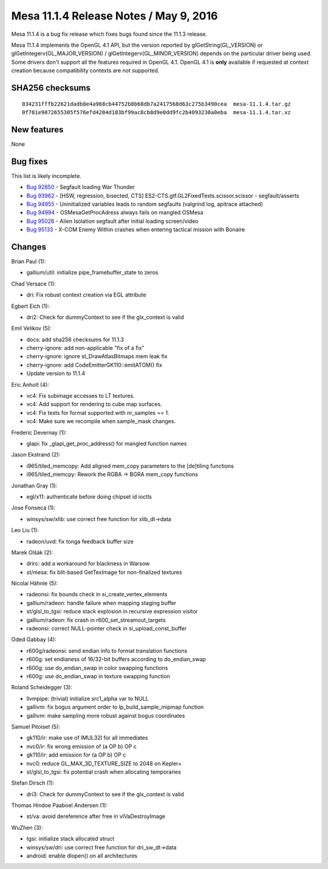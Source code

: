 Mesa 11.1.4 Release Notes / May 9, 2016
=======================================

Mesa 11.1.4 is a bug fix release which fixes bugs found since the 11.1.3
release.

Mesa 11.1.4 implements the OpenGL 4.1 API, but the version reported by
glGetString(GL_VERSION) or glGetIntegerv(GL_MAJOR_VERSION) /
glGetIntegerv(GL_MINOR_VERSION) depends on the particular driver being
used. Some drivers don't support all the features required in OpenGL
4.1. OpenGL 4.1 is **only** available if requested at context creation
because compatibility contexts are not supported.

SHA256 checksums
----------------

::

   034231fffb22621dadb8e4a968cb44752b8b68db7a2417568d63c275b3490cea  mesa-11.1.4.tar.gz
   0f781e9072655305f576efd4204d183bf99ac8cb8d9e0dd9fc2b4093230a0eba  mesa-11.1.4.tar.xz

New features
------------

None

Bug fixes
---------

This list is likely incomplete.

-  `Bug 92850 <https://bugs.freedesktop.org/show_bug.cgi?id=92850>`__ -
   Segfault loading War Thunder
-  `Bug 93962 <https://bugs.freedesktop.org/show_bug.cgi?id=93962>`__ -
   [HSW, regression, bisected, CTS]
   ES2-CTS.gtf.GL2FixedTests.scissor.scissor - segfault/asserts
-  `Bug 94955 <https://bugs.freedesktop.org/show_bug.cgi?id=94955>`__ -
   Uninitialized variables leads to random segfaults (valgrind log,
   apitrace attached)
-  `Bug 94994 <https://bugs.freedesktop.org/show_bug.cgi?id=94994>`__ -
   OSMesaGetProcAdress always fails on mangled OSMesa
-  `Bug 95026 <https://bugs.freedesktop.org/show_bug.cgi?id=95026>`__ -
   Alien Isolation segfault after initial loading screen/video
-  `Bug 95133 <https://bugs.freedesktop.org/show_bug.cgi?id=95133>`__ -
   X-COM Enemy Within crashes when entering tactical mission with
   Bonaire

Changes
-------

Brian Paul (1):

-  gallium/util: initialize pipe_framebuffer_state to zeros

Chad Versace (1):

-  dri: Fix robust context creation via EGL attribute

Egbert Eich (1):

-  dri2: Check for dummyContext to see if the glx_context is valid

Emil Velikov (5):

-  docs: add sha256 checksums for 11.1.3
-  cherry-ignore: add non-applicable "fix of a fix"
-  cherry-ignore: ignore st_DrawAtlasBitmaps mem leak fix
-  cherry-ignore: add CodeEmitterGK110::emitATOM() fix
-  Update version to 11.1.4

Eric Anholt (4):

-  vc4: Fix subimage accesses to LT textures.
-  vc4: Add support for rendering to cube map surfaces.
-  vc4: Fix tests for format supported with nr_samples == 1.
-  vc4: Make sure we recompile when sample_mask changes.

Frederic Devernay (1):

-  glapi: fix \_glapi_get_proc_address() for mangled function names

Jason Ekstrand (2):

-  i965/tiled_memcopy: Add aligned mem_copy parameters to the [de]tiling
   functions
-  i965/tiled_memcpy: Rework the RGBA -> BGRA mem_copy functions

Jonathan Gray (1):

-  egl/x11: authenticate before doing chipset id ioctls

Jose Fonseca (1):

-  winsys/sw/xlib: use correct free function for xlib_dt->data

Leo Liu (1):

-  radeon/uvd: fix tonga feedback buffer size

Marek Olšák (2):

-  drirc: add a workaround for blackness in Warsow
-  st/mesa: fix blit-based GetTexImage for non-finalized textures

Nicolai Hähnle (5):

-  radeonsi: fix bounds check in si_create_vertex_elements
-  gallium/radeon: handle failure when mapping staging buffer
-  st/glsl_to_tgsi: reduce stack explosion in recursive expression
   visitor
-  gallium/radeon: fix crash in r600_set_streamout_targets
-  radeonsi: correct NULL-pointer check in si_upload_const_buffer

Oded Gabbay (4):

-  r600g/radeonsi: send endian info to format translation functions
-  r600g: set endianess of 16/32-bit buffers according to do_endian_swap
-  r600g: use do_endian_swap in color swapping functions
-  r600g: use do_endian_swap in texture swapping function

Roland Scheidegger (3):

-  llvmpipe: (trivial) initialize src1_alpha var to NULL
-  gallivm: fix bogus argument order to lp_build_sample_mipmap function
-  gallivm: make sampling more robust against bogus coordinates

Samuel Pitoiset (5):

-  gk110/ir: make use of IMUL32I for all immediates
-  nvc0/ir: fix wrong emission of (a OP b) OP c
-  gk110/ir: add emission for (a OP b) OP c
-  nvc0: reduce GL_MAX_3D_TEXTURE_SIZE to 2048 on Kepler+
-  st/glsl_to_tgsi: fix potential crash when allocating temporaries

Stefan Dirsch (1):

-  dri3: Check for dummyContext to see if the glx_context is valid

Thomas Hindoe Paaboel Andersen (1):

-  st/va: avoid dereference after free in vlVaDestroyImage

WuZhen (3):

-  tgsi: initialize stack allocated struct
-  winsys/sw/dri: use correct free function for dri_sw_dt->data
-  android: enable dlopen() on all architectures

